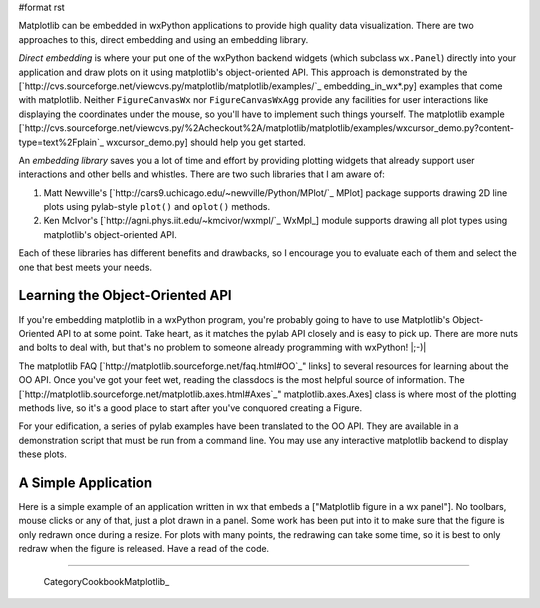 #format rst

Matplotlib can be embedded in wxPython applications to provide high quality data visualization.  There are two approaches to this, direct embedding and using an embedding library.

*Direct embedding* is where your put one of the wxPython backend widgets (which subclass ``wx.Panel``) directly into your application and draw plots on it using matplotlib's object-oriented API.  This approach is demonstrated by the [`http://cvs.sourceforge.net/viewcvs.py/matplotlib/matplotlib/examples/`_ embedding_in_wx*.py] examples that come with matplotlib.  Neither ``FigureCanvasWx`` nor ``FigureCanvasWxAgg`` provide any facilities for user interactions like displaying the coordinates under the mouse, so you'll have to implement such things yourself.  The matplotlib example [`http://cvs.sourceforge.net/viewcvs.py/%2Acheckout%2A/matplotlib/matplotlib/examples/wxcursor_demo.py?content-type=text%2Fplain`_ wxcursor_demo.py] should help you get started.

An *embedding library* saves you a lot of time and effort by providing plotting widgets that already support user interactions and other bells and whistles.  There are two such libraries that I am aware of:

1. Matt Newville's [`http://cars9.uchicago.edu/~newville/Python/MPlot/`_ MPlot] package supports drawing 2D line plots using pylab-style ``plot()`` and ``oplot()`` methods.

#. Ken McIvor's [`http://agni.phys.iit.edu/~kmcivor/wxmpl/`_ WxMpl_] module supports drawing all plot types using matplotlib's object-oriented API.

Each of these libraries has different benefits and drawbacks, so I encourage you to evaluate each of them and select the one that best meets your needs.

Learning the Object-Oriented API
================================

If you're embedding matplotlib in a wxPython program, you're probably going to have to use Matplotlib's Object-Oriented API to at some point.  Take heart, as it matches the pylab API closely and is easy to pick up.  There are more nuts and bolts to deal with, but that's no problem to someone already programming with wxPython! |;-)|

The matplotlib FAQ [`http://matplotlib.sourceforge.net/faq.html#OO`_" links] to several resources for learning about the OO API.  Once you've got your feet wet, reading the classdocs is the most helpful source of information.  The [`http://matplotlib.sourceforge.net/matplotlib.axes.html#Axes`_" matplotlib.axes.Axes] class is where most of the plotting methods live, so it's a good place to start after you've conquored creating a Figure.

For your edification, a series of pylab examples have been translated to the OO API.  They are available in a demonstration script that must be run from a command line.  You may use any interactive matplotlib backend to display these plots.

A Simple Application
====================

Here is a simple example of an application written in wx that embeds a ["Matplotlib figure in a wx panel"]. No toolbars, mouse clicks or any of that, just a plot drawn in a panel. Some work has been put into it to make sure that the figure is only redrawn once during a resize. For plots with many points, the redrawing can take some time, so it is best to only redraw when the figure is released. Have a read of the code.

-------------------------

 CategoryCookbookMatplotlib_

